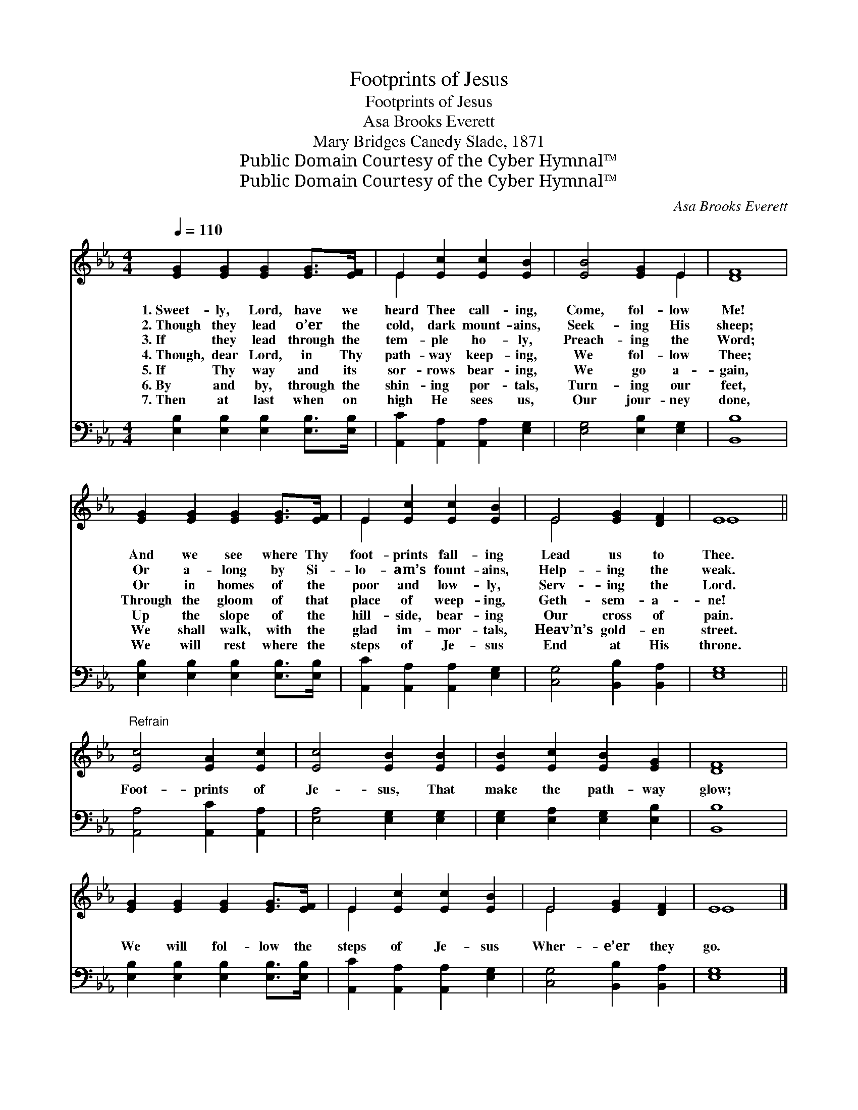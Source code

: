 X:1
T:Footprints of Jesus
T:Footprints of Jesus
T:Asa Brooks Everett
T:Mary Bridges Canedy Slade, 1871
T:Public Domain Courtesy of the Cyber Hymnal™
T:Public Domain Courtesy of the Cyber Hymnal™
C:Asa Brooks Everett
Z:Public Domain
Z:Courtesy of the Cyber Hymnal™
%%score ( 1 2 ) 3
L:1/8
Q:1/4=110
M:4/4
K:Eb
V:1 treble 
V:2 treble 
V:3 bass 
V:1
 [EG]2 [EG]2 [EG]2 [EG]>[EF] | E2 [Ec]2 [Ec]2 [EB]2 | [EB]4 [EG]2 E2 | [DF]8 | %4
w: 1.~Sweet- ly, Lord, have we|heard Thee call- ing,|Come, fol- low|Me!|
w: 2.~Though they lead o’er the|cold, dark mount- ains,|Seek- ing His|sheep;|
w: 3.~If they lead through the|tem- ple ho- ly,|Preach- ing the|Word;|
w: 4.~Though, dear Lord, in Thy|path- way keep- ing,|We fol- low|Thee;|
w: 5.~If Thy way and its|sor- rows bear- ing,|We go a-|gain,|
w: 6.~By and by, through the|shin- ing por- tals,|Turn- ing our|feet,|
w: 7.~Then at last when on|high He sees us,|Our jour- ney|done,|
 [EG]2 [EG]2 [EG]2 [EG]>[EF] | E2 [Ec]2 [Ec]2 [EB]2 | E4 [EG]2 [DF]2 | E8 || %8
w: And we see where Thy|foot- prints fall- ing|Lead us to|Thee.|
w: Or a- long by Si-|lo- am’s fount- ains,|Help- ing the|weak.|
w: Or in homes of the|poor and low- ly,|Serv- ing the|Lord.|
w: Through the gloom of that|place of weep- ing,|Geth- sem- a-|ne!|
w: Up the slope of the|hill- side, bear- ing|Our cross of|pain.|
w: We shall walk, with the|glad im- mor- tals,|Heav’n’s gold- en|street.|
w: We will rest where the|steps of Je- sus|End at His|throne.|
"^Refrain" [Ec]4 [EA]2 [Ec]2 | [Ec]4 [EB]2 [EB]2 | [EB]2 [Ec]2 [EB]2 [EG]2 | [DF]8 | %12
w: ||||
w: ||||
w: ||||
w: Foot- prints of|Je- sus, That|make the path- way|glow;|
w: ||||
w: ||||
w: ||||
 [EG]2 [EG]2 [EG]2 [EG]>[EF] | E2 [Ec]2 [Ec]2 [EB]2 | E4 [EG]2 [DF]2 | E8 |] %16
w: ||||
w: ||||
w: ||||
w: We will fol- low the|steps of Je- sus|Wher- e’er they|go.|
w: ||||
w: ||||
w: ||||
V:2
 x8 | E2 x6 | x6 E2 | x8 | x8 | E2 x6 | E4 x4 | E8 || x8 | x8 | x8 | x8 | x8 | E2 x6 | E4 x4 | %15
 E8 |] %16
V:3
 [E,B,]2 [E,B,]2 [E,B,]2 [E,B,]>[E,B,] | [A,,C]2 [A,,A,]2 [A,,A,]2 [E,G,]2 | %2
 [E,G,]4 [E,B,]2 [E,G,]2 | [B,,B,]8 | [E,B,]2 [E,B,]2 [E,B,]2 [E,B,]>[E,B,] | %5
 [A,,C]2 [A,,A,]2 [A,,A,]2 [E,G,]2 | [C,G,]4 [B,,B,]2 [B,,A,]2 | [E,G,]8 || %8
 [A,,A,]4 [A,,C]2 [A,,A,]2 | [E,A,]4 [E,G,]2 [E,G,]2 | [E,G,]2 [E,A,]2 [E,G,]2 [E,B,]2 | [B,,B,]8 | %12
 [E,B,]2 [E,B,]2 [E,B,]2 [E,B,]>[E,B,] | [A,,C]2 [A,,A,]2 [A,,A,]2 [E,G,]2 | %14
 [C,G,]4 [B,,B,]2 [B,,A,]2 | [E,G,]8 |] %16

